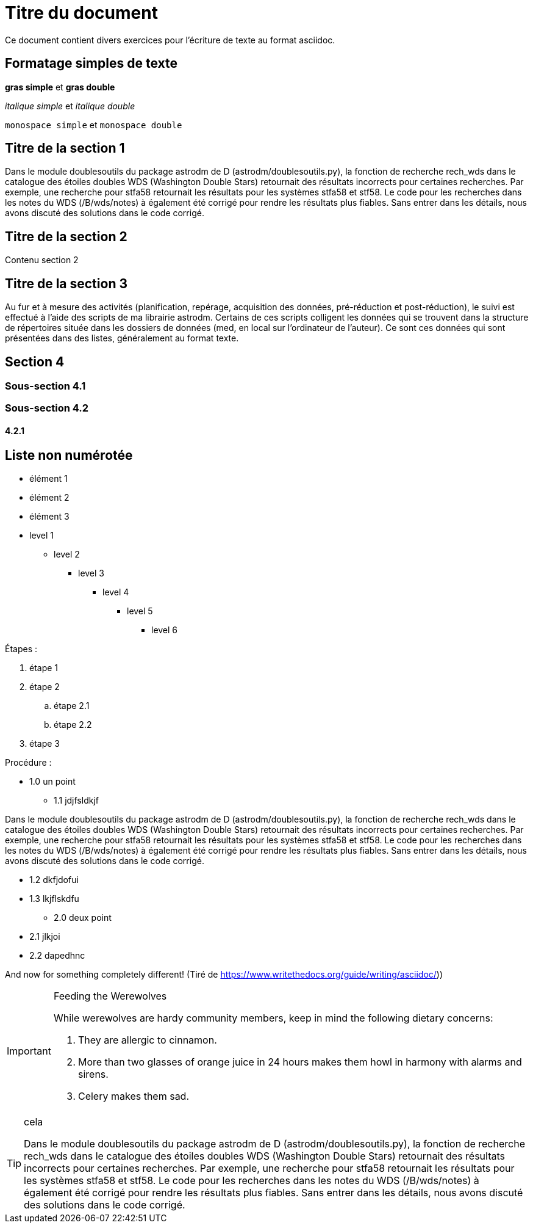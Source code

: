 = Titre du document

Ce document contient divers exercices pour l'écriture de texte au format asciidoc.

== Formatage simples de texte
*gras simple*  et **gras double**

_italique simple_ et __italique double__

`monospace simple` et ``monospace double``

== Titre de la section 1
Dans le module doublesoutils du package astrodm de D (astrodm/doublesoutils.py), la fonction de recherche rech_wds dans le catalogue des étoiles doubles WDS (Washington Double Stars) retournait des résultats incorrects pour certaines recherches. Par exemple, une recherche pour stfa58 retournait les résultats pour les systèmes stfa58 et stf58. Le code pour les recherches dans les notes du WDS (/B/wds/notes) à également été corrigé pour rendre les résultats plus fiables. Sans entrer dans les détails, nous avons discuté des solutions dans le code corrigé.

== Titre de la section 2
Contenu section 2

== Titre de la section 3
Au fur et à mesure des activités (planification, repérage, acquisition des données, pré-réduction et post-réduction), le suivi est effectué à l'aide des scripts de ma librairie astrodm. Certains de ces scripts colligent les données qui se trouvent dans la structure de répertoires située dans les dossiers de données (med, en local sur l'ordinateur de l'auteur). Ce sont ces données qui sont présentées dans des listes, généralement au format texte.

== Section 4

=== Sous-section 4.1
=== Sous-section 4.2
==== 4.2.1

== Liste non numérotée
* élément 1
* élément 2
* élément 3

* level 1
** level 2
*** level 3
**** level 4
***** level 5
****** level 6

Étapes :

. étape 1

. étape 2

.. étape 2.1

.. étape 2.2

. étape 3

Procédure :

* 1.0 un point
** 1.1 jdjfsldkjf

Dans le module doublesoutils du package astrodm de D (astrodm/doublesoutils.py), la fonction de recherche rech_wds dans le catalogue des étoiles doubles WDS (Washington Double Stars) retournait des résultats incorrects pour certaines recherches. Par exemple, une recherche pour stfa58 retournait les résultats pour les systèmes stfa58 et stf58. Le code pour les recherches dans les notes du WDS (/B/wds/notes) à également été corrigé pour rendre les résultats plus fiables. Sans entrer dans les détails, nous avons discuté des solutions dans le code corrigé.

** 1.2 dkfjdofui
** 1.3 lkjflskdfu
* 2.0 deux point
** 2.1 jlkjoi
** 2.2 dapedhnc

And now for something completely different!
(Tiré de https://www.writethedocs.org/guide/writing/asciidoc/))
[IMPORTANT]
.Feeding the Werewolves
====
While werewolves are hardy community members, keep in mind the following dietary concerns:

. They are allergic to cinnamon.
. More than two glasses of orange juice in 24 hours makes them howl in harmony with alarms and sirens.
. Celery makes them sad.
====

[TIP]
.cela
====
Dans le module doublesoutils du package astrodm de D (astrodm/doublesoutils.py), la fonction de recherche rech_wds dans le catalogue des étoiles doubles WDS (Washington Double Stars) retournait des résultats incorrects pour certaines recherches. Par exemple, une recherche pour stfa58 retournait les résultats pour les systèmes stfa58 et stf58. Le code pour les recherches dans les notes du WDS (/B/wds/notes) à également été corrigé pour rendre les résultats plus fiables. Sans entrer dans les détails, nous avons discuté des solutions dans le code corrigé.
====
